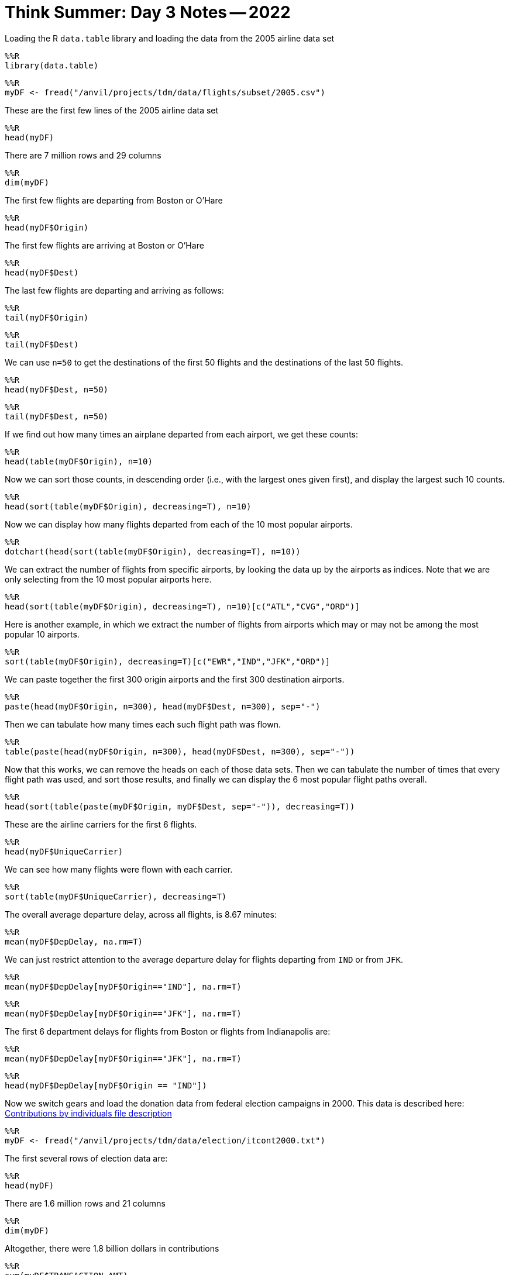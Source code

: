 = Think Summer: Day 3 Notes -- 2022

Loading the R `data.table` library and loading the data from the 2005 airline data set

[source,R]
----
%%R
library(data.table)
----

[source,R]
----
%%R
myDF <- fread("/anvil/projects/tdm/data/flights/subset/2005.csv")
----

These are the first few lines of the 2005 airline data set

[source,R]
----
%%R
head(myDF)
----

There are 7 million rows and 29 columns

[source,R]
----
%%R
dim(myDF)
----

The first few flights are departing from Boston or O'Hare

[source,R]
----
%%R
head(myDF$Origin)
----

The first few flights are arriving at Boston or O'Hare

[source,R]
----
%%R
head(myDF$Dest)
----

The last few flights are departing and arriving as follows:

[source,R]
----
%%R
tail(myDF$Origin)
----

[source,R]
----
%%R
tail(myDF$Dest)
----

We can use `n=50` to get the destinations of the first 50 flights and the destinations of the last 50 flights.

[source,R]
----
%%R
head(myDF$Dest, n=50)
----

[source,R]
----
%%R
tail(myDF$Dest, n=50)
----

If we find out how many times an airplane departed from each airport, we get these counts:

[source,R]
----
%%R
head(table(myDF$Origin), n=10)
----

Now we can sort those counts, in descending order (i.e., with the largest ones given first), and display the largest such 10 counts.

[source,R]
----
%%R
head(sort(table(myDF$Origin), decreasing=T), n=10)
----

Now we can display how many flights departed from each of the 10 most popular airports.

[source,R]
----
%%R
dotchart(head(sort(table(myDF$Origin), decreasing=T), n=10))
----

We can extract the number of flights from specific airports, by looking the data up by the airports as indices.  Note that we are only selecting from the 10 most popular airports here.

[source,R]
----
%%R
head(sort(table(myDF$Origin), decreasing=T), n=10)[c("ATL","CVG","ORD")]
----

Here is another example, in which we extract the number of flights from airports which may or may not be among the most popular 10 airports.

[source,R]
----
%%R
sort(table(myDF$Origin), decreasing=T)[c("EWR","IND","JFK","ORD")]
----

We can paste together the first 300 origin airports and the first 300 destination airports.

[source,R]
----
%%R
paste(head(myDF$Origin, n=300), head(myDF$Dest, n=300), sep="-")
----

Then we can tabulate how many times each such flight path was flown.

[source,R]
----
%%R
table(paste(head(myDF$Origin, n=300), head(myDF$Dest, n=300), sep="-"))
----

Now that this works, we can remove the heads on each of those data sets.  Then we can tabulate the number of times that every flight path was used, and sort those results, and finally we can display the 6 most popular flight paths overall.

[source,R]
----
%%R
head(sort(table(paste(myDF$Origin, myDF$Dest, sep="-")), decreasing=T))
----

These are the airline carriers for the first 6 flights.

[source,R]
----
%%R
head(myDF$UniqueCarrier)
----

We can see how many flights were flown with each carrier.

[source,R]
----
%%R
sort(table(myDF$UniqueCarrier), decreasing=T)
----

The overall average departure delay, across all flights, is 8.67 minutes:

[source,R]
----
%%R
mean(myDF$DepDelay, na.rm=T)
----

We can just restrict attention to the average departure delay for flights departing from `IND` or from `JFK`.

[source,R]
----
%%R
mean(myDF$DepDelay[myDF$Origin=="IND"], na.rm=T)
----

[source,R]
----
%%R
mean(myDF$DepDelay[myDF$Origin=="JFK"], na.rm=T)
----

The first 6 department delays for flights from Boston or flights from Indianapolis are:

[source,R]
----
%%R
mean(myDF$DepDelay[myDF$Origin=="JFK"], na.rm=T)
----

[source,R]
----
%%R
head(myDF$DepDelay[myDF$Origin == "IND"])
----

Now we switch gears and load the donation data from federal election campaigns in 2000.  This data is described here:
https://www.fec.gov/campaign-finance-data/contributions-individuals-file-description/[Contributions by individuals file description]

[source,R]
----
%%R
myDF <- fread("/anvil/projects/tdm/data/election/itcont2000.txt")
----

The first several rows of election data are:

[source,R]
----
%%R
head(myDF)
----

There are 1.6 million rows and 21 columns

[source,R]
----
%%R
dim(myDF)
----

Altogether, there were 1.8 billion dollars in contributions

[source,R]
----
%%R
sum(myDF$TRANSACTION_AMT)
----

The largest number of contributions (regardless of the size of the contributions) were made by residents of `CA`, `NY`, `TX`, etc.

[source,R]
----
%%R
sort(table(myDF$STATE), decreasing=T)
----

We can paste the first 6 cities and the first 6 states together, using the `paste` function:

[source,R]
----
%%R
head(myDF$CITY)
----

[source,R]
----
%%R
head(myDF$STATE)
----

[source,R]
----
paste(head(myDF$CITY), head(myDF$STATE)
----

Then we can tabulate how many times those 6 city-state pairs occur, and sort the results, and display the head.

[source,R]
----
%%R
head(sort(table(paste(head(myDF$CITY), head(myDF$STATE))), decreasing=T))
----

Now that this works for the first 6 city-state pairs, we can do this again for the entire data set.  We see that the most donations were made from some typically large cities.  There are also a lot of donations from unknown locations.

[source,R]
----
%%R
head(sort(table(paste(myDF$CITY, myDF$STATE)), decreasing=T))
----

Here are the names of the people who made the largest number of contributions (regardless of the size of the contributions themselves)

[source,R]
----
%%R
head(sort(table(myDF$NAME), decreasing=T))
----

Now we can learn how to use the `tapply` function.

The `tapply` function takes three things, namely, some data, some groups to sort the data, and a function to run on the data.

For instance, we can take the data about the election transaction amounts, and split the data according the state where the donation was made, and sum the dollar amounts of those election donations within each state.

[source,R]
----
%%R
head(sort(tapply(myDF$TRANSACTION_AMT, myDF$STATE, sum), decreasing=T))
----

We can do something similar, now summing the amounts of the transactions in dollars, splitting the data according to the name of the donor:

[source,R]
----
%%R
head(sort(tapply(myDF$TRANSACTION_AMT, myDF$NAME, sum), decreasing=T), n=20)
----

Now we return to the airline data set from 2005:

[source,R]
----
%%R
myDF <- fread("/anvil/projects/tdm/data/flights/subset/2005.csv")
----

We can take an average of the departure delays, split according to the airline for the flights:

[source,R]
----
%%R
tapply( myDF$DepDelay, myDF$UniqueCarrier, mean, na.rm=T )
----

We can sum the distances of the flights according to the airports where the flights departed:

[source,R]
----
%%R
head(sort( tapply( myDF$Distance, myDF$Origin, sum ), decreasing=T ))
----

We can take an average of the arrival delays according to the destination where the flights landed.

[source,R]
----
%%R
head(sort( tapply( myDF$ArrDelay, myDF$Dest, mean, na.rm=T ), decreasing=T ))
----

